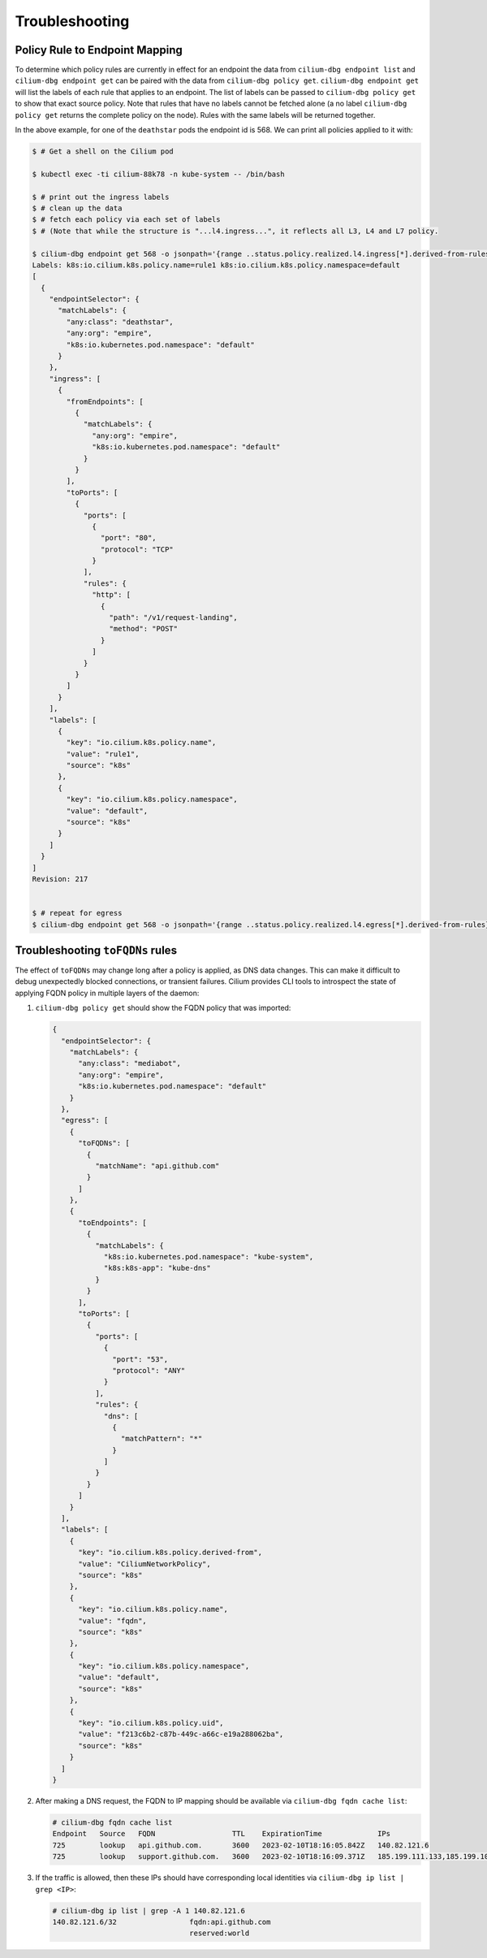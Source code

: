 .. only:: not (epub or latex or html)

    WARNING: You are looking at unreleased Cilium documentation.
    Please use the official rendered version released here:
    https://docs.cilium.io

.. _policy_troubleshooting:

***************
Troubleshooting
***************

Policy Rule to Endpoint Mapping
===============================

To determine which policy rules are currently in effect for an endpoint the
data from ``cilium-dbg endpoint list`` and ``cilium-dbg endpoint get`` can be paired
with the data from ``cilium-dbg policy get``. ``cilium-dbg endpoint get`` will list the
labels of each rule that applies to an endpoint. The list of labels can be
passed to ``cilium-dbg policy get`` to show that exact source policy.  Note that
rules that have no labels cannot be fetched alone (a no label ``cilium-dbg policy
get`` returns the complete policy on the node). Rules with the same labels will
be returned together.

In the above example, for one of the ``deathstar`` pods the endpoint id is 568. We can print all policies applied to it with:

.. code-block:: shell-session

    $ # Get a shell on the Cilium pod

    $ kubectl exec -ti cilium-88k78 -n kube-system -- /bin/bash

    $ # print out the ingress labels
    $ # clean up the data
    $ # fetch each policy via each set of labels
    $ # (Note that while the structure is "...l4.ingress...", it reflects all L3, L4 and L7 policy.

    $ cilium-dbg endpoint get 568 -o jsonpath='{range ..status.policy.realized.l4.ingress[*].derived-from-rules}{@}{"\n"}{end}'|tr -d '][' | xargs -I{} bash -c 'echo "Labels: {}"; cilium-dbg policy get {}'
    Labels: k8s:io.cilium.k8s.policy.name=rule1 k8s:io.cilium.k8s.policy.namespace=default
    [
      {
        "endpointSelector": {
          "matchLabels": {
            "any:class": "deathstar",
            "any:org": "empire",
            "k8s:io.kubernetes.pod.namespace": "default"
          }
        },
        "ingress": [
          {
            "fromEndpoints": [
              {
                "matchLabels": {
                  "any:org": "empire",
                  "k8s:io.kubernetes.pod.namespace": "default"
                }
              }
            ],
            "toPorts": [
              {
                "ports": [
                  {
                    "port": "80",
                    "protocol": "TCP"
                  }
                ],
                "rules": {
                  "http": [
                    {
                      "path": "/v1/request-landing",
                      "method": "POST"
                    }
                  ]
                }
              }
            ]
          }
        ],
        "labels": [
          {
            "key": "io.cilium.k8s.policy.name",
            "value": "rule1",
            "source": "k8s"
          },
          {
            "key": "io.cilium.k8s.policy.namespace",
            "value": "default",
            "source": "k8s"
          }
        ]
      }
    ]
    Revision: 217


    $ # repeat for egress
    $ cilium-dbg endpoint get 568 -o jsonpath='{range ..status.policy.realized.l4.egress[*].derived-from-rules}{@}{"\n"}{end}' | tr -d '][' | xargs -I{} bash -c 'echo "Labels: {}"; cilium-dbg policy get {}'

Troubleshooting ``toFQDNs`` rules
=================================

The effect of ``toFQDNs`` may change long after a policy is applied, as DNS
data changes. This can make it difficult to debug unexpectedly blocked
connections, or transient failures. Cilium provides CLI tools to introspect
the state of applying FQDN policy in multiple layers of the daemon:

#. ``cilium-dbg policy get`` should show the FQDN policy that was imported:

   .. code-block:: json

      {
        "endpointSelector": {
          "matchLabels": {
            "any:class": "mediabot",
            "any:org": "empire",
            "k8s:io.kubernetes.pod.namespace": "default"
          }
        },
        "egress": [
          {
            "toFQDNs": [
              {
                "matchName": "api.github.com"
              }
            ]
          },
          {
            "toEndpoints": [
              {
                "matchLabels": {
                  "k8s:io.kubernetes.pod.namespace": "kube-system",
                  "k8s:k8s-app": "kube-dns"
                }
              }
            ],
            "toPorts": [
              {
                "ports": [
                  {
                    "port": "53",
                    "protocol": "ANY"
                  }
                ],
                "rules": {
                  "dns": [
                    {
                      "matchPattern": "*"
                    }
                  ]
                }
              }
            ]
          }
        ],
        "labels": [
          {
            "key": "io.cilium.k8s.policy.derived-from",
            "value": "CiliumNetworkPolicy",
            "source": "k8s"
          },
          {
            "key": "io.cilium.k8s.policy.name",
            "value": "fqdn",
            "source": "k8s"
          },
          {
            "key": "io.cilium.k8s.policy.namespace",
            "value": "default",
            "source": "k8s"
          },
          {
            "key": "io.cilium.k8s.policy.uid",
            "value": "f213c6b2-c87b-449c-a66c-e19a288062ba",
            "source": "k8s"
          }
        ]
      }

#. After making a DNS request, the FQDN to IP mapping should be available via
   ``cilium-dbg fqdn cache list``:

   .. code-block:: shell-session

      # cilium-dbg fqdn cache list
      Endpoint   Source   FQDN                  TTL    ExpirationTime             IPs
      725        lookup   api.github.com.       3600   2023-02-10T18:16:05.842Z   140.82.121.6
      725        lookup   support.github.com.   3600   2023-02-10T18:16:09.371Z   185.199.111.133,185.199.109.133,185.199.110.133,185.199.108.133


#. If the traffic is allowed, then these IPs should have corresponding local identities via
   ``cilium-dbg ip list | grep <IP>``:

   .. code-block:: shell-session

      # cilium-dbg ip list | grep -A 1 140.82.121.6
      140.82.121.6/32                 fqdn:api.github.com
                                      reserved:world
